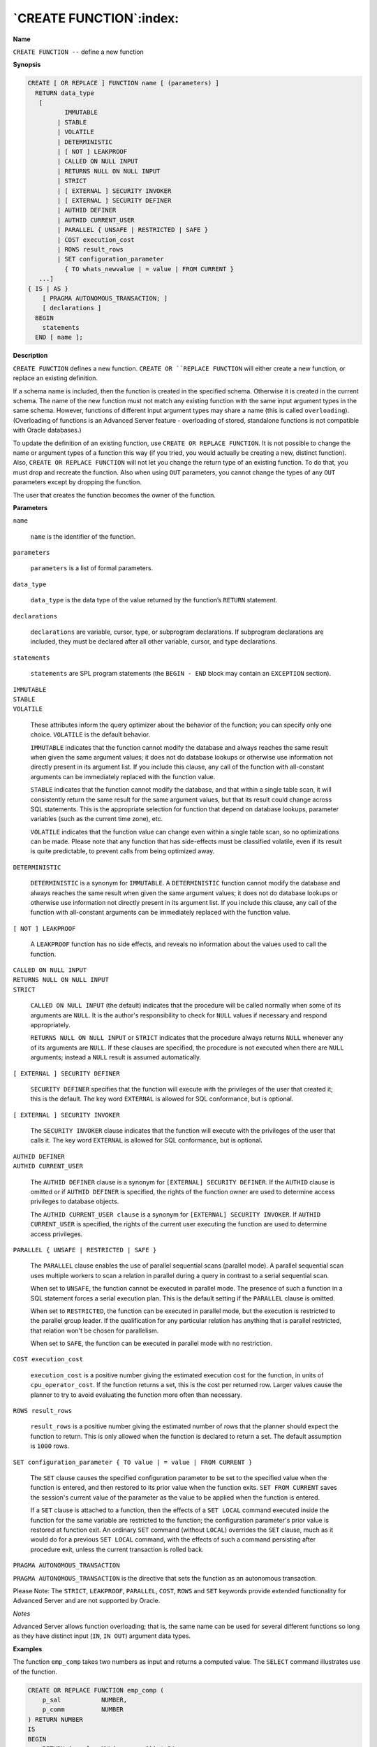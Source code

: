 .. _create_function:

************************
`CREATE FUNCTION`:index:
************************

**Name**

``CREATE FUNCTION --`` define a new function

**Synopsis**

.. code-block:: text

    CREATE [ OR REPLACE ] FUNCTION name [ (parameters) ]
      RETURN data_type
       [
              IMMUTABLE
            | STABLE
            | VOLATILE
            | DETERMINISTIC
            | [ NOT ] LEAKPROOF
            | CALLED ON NULL INPUT
            | RETURNS NULL ON NULL INPUT
            | STRICT
            | [ EXTERNAL ] SECURITY INVOKER
            | [ EXTERNAL ] SECURITY DEFINER
            | AUTHID DEFINER
            | AUTHID CURRENT_USER
            | PARALLEL { UNSAFE | RESTRICTED | SAFE }
            | COST execution_cost
            | ROWS result_rows
            | SET configuration_parameter
              { TO whats_newvalue | = value | FROM CURRENT }
       ...]
    { IS | AS }
        [ PRAGMA AUTONOMOUS_TRANSACTION; ]
        [ declarations ]
      BEGIN
        statements
      END [ name ];

**Description**

``CREATE FUNCTION`` defines a new function. ``CREATE OR ``REPLACE FUNCTION`` will
either create a new function, or replace an existing definition.

If a schema name is included, then the function is created in the
specified schema. Otherwise it is created in the current schema. The
name of the new function must not match any existing function with the
same input argument types in the same schema. However, functions of
different input argument types may share a name (this is called
``overloading``). (Overloading of functions is an Advanced Server feature
- overloading of stored, standalone functions is not compatible with
Oracle databases.)

To update the definition of an existing function, use ``CREATE OR REPLACE
FUNCTION``. It is not possible to change the name or argument types of a
function this way (if you tried, you would actually be creating a new,
distinct function). Also, ``CREATE OR REPLACE FUNCTION`` will not let you
change the return type of an existing function. To do that, you must
drop and recreate the function. Also when using ``OUT`` parameters, you
cannot change the types of any ``OUT`` parameters except by dropping the
function.

The user that creates the function becomes the owner of the function.

**Parameters**

``name``

   ``name`` is the identifier of the function.

``parameters``

   ``parameters`` is a list of formal parameters.

``data_type``

    ``data_type`` is the data type of the value returned by the function’s
    ``RETURN`` statement.

``declarations``

   ``declarations`` are variable, cursor, type, or subprogram
   declarations. If subprogram declarations are included, they must be
   declared after all other variable, cursor, and type declarations.

``statements``

   ``statements`` are SPL program statements (the ``BEGIN - END`` block may
   contain an ``EXCEPTION`` section).

| ``IMMUTABLE``
| ``STABLE``
| ``VOLATILE``

   These attributes inform the query optimizer about the behavior of the
   function; you can specify only one choice. ``VOLATILE`` is the default
   behavior.

   ``IMMUTABLE`` indicates that the function cannot modify the database and
   always reaches the same result when given the same argument values;
   it does not do database lookups or otherwise use information not
   directly present in its argument list. If you include this clause,
   any call of the function with all-constant arguments can be
   immediately replaced with the function value.

   ``STABLE`` indicates that the function cannot modify the database, and
   that within a single table scan, it will consistently return the same
   result for the same argument values, but that its result could change
   across SQL statements. This is the appropriate selection for function
   that depend on database lookups, parameter variables (such as the
   current time zone), etc.

   ``VOLATILE`` indicates that the function value can change even within a
   single table scan, so no optimizations can be made. Please note that
   any function that has side-effects must be classified volatile, even
   if its result is quite predictable, to prevent calls from being
   optimized away.

``DETERMINISTIC``

   ``DETERMINISTIC`` is a synonym for ``IMMUTABLE``. A ``DETERMINISTIC`` function
   cannot modify the database and always reaches the same result when
   given the same argument values; it does not do database lookups or
   otherwise use information not directly present in its argument list.
   If you include this clause, any call of the function with
   all-constant arguments can be immediately replaced with the function
   value.

``[ NOT ] LEAKPROOF``

   A ``LEAKPROOF`` function has no side effects, and reveals no information
   about the values used to call the function.

| ``CALLED ON NULL INPUT``
| ``RETURNS NULL ON NULL INPUT``
| ``STRICT``

   ``CALLED ON NULL INPUT`` (the default) indicates that the procedure will
   be called normally when some of its arguments are ``NULL``. It is the
   author's responsibility to check for ``NULL`` values if necessary and
   respond appropriately.

   ``RETURNS NULL ON NULL INPUT`` or ``STRICT`` indicates that the procedure
   always returns ``NULL`` whenever any of its arguments are ``NULL``. If these
   clauses are specified, the procedure is not executed when there are
   ``NULL`` arguments; instead a ``NULL`` result is assumed automatically.

``[ EXTERNAL ] SECURITY DEFINER``

   ``SECURITY DEFINER`` specifies that the function will execute with the
   privileges of the user that created it; this is the default. The key
   word ``EXTERNAL`` is allowed for SQL conformance, but is optional.

``[ EXTERNAL ] SECURITY INVOKER``

   The ``SECURITY INVOKER`` clause indicates that the function will execute
   with the privileges of the user that calls it. The key word ``EXTERNAL``
   is allowed for SQL conformance, but is optional.

| ``AUTHID DEFINER``
| ``AUTHID CURRENT_USER``

   The ``AUTHID DEFINER`` clause is a synonym for ``[EXTERNAL] SECURITY
   DEFINER``. If the ``AUTHID`` clause is omitted or if ``AUTHID DEFINER`` is
   specified, the rights of the function owner are used to determine
   access privileges to database objects.

   The ``AUTHID CURRENT_USER clause`` is a synonym for ``[EXTERNAL] SECURITY
   INVOKER``. If ``AUTHID CURRENT_USER`` is specified, the rights of the
   current user executing the function are used to determine access
   privileges.

``PARALLEL { UNSAFE | RESTRICTED | SAFE }``

   The ``PARALLEL`` clause enables the use of parallel sequential scans
   (parallel mode). A parallel sequential scan uses multiple workers to
   scan a relation in parallel during a query in contrast to a serial
   sequential scan.

   When set to ``UNSAFE``, the function cannot be executed in parallel mode.
   The presence of such a function in a SQL statement forces a serial
   execution plan. This is the default setting if the ``PARALLEL`` clause is
   omitted.

   When set to ``RESTRICTED``, the function can be executed in parallel
   mode, but the execution is restricted to the parallel group leader.
   If the qualification for any particular relation has anything that is
   parallel restricted, that relation won't be chosen for parallelism.

   When set to ``SAFE``, the function can be executed in parallel mode with
   no restriction.

``COST execution_cost``

   ``execution_cost`` is a positive number giving the estimated
   execution cost for the function, in units of ``cpu_operator_cost``. If
   the function returns a set, this is the cost per returned row. Larger
   values cause the planner to try to avoid evaluating the function more
   often than necessary.

``ROWS result_rows``

   ``result_rows`` is a positive number giving the estimated number
   of rows that the planner should expect the function to return. This
   is only allowed when the function is declared to return a set. The
   default assumption is ``1000`` rows.

``SET configuration_parameter { TO value | = value | FROM CURRENT }``

   The ``SET`` clause causes the specified configuration parameter to be set
   to the specified value when the function is entered, and then
   restored to its prior value when the function exits. ``SET FROM CURRENT``
   saves the session's current value of the parameter as the value to be
   applied when the function is entered.

   If a ``SET`` clause is attached to a function, then the effects of a ``SET
   LOCAL`` command executed inside the function for the same variable are
   restricted to the function; the configuration parameter's prior value
   is restored at function exit. An ordinary ``SET`` command (without ``LOCAL``)
   overrides the ``SET`` clause, much as it would do for a previous ``SET
   LOCAL`` command, with the effects of such a command persisting after
   procedure exit, unless the current transaction is rolled back.

``PRAGMA AUTONOMOUS_TRANSACTION``

``PRAGMA AUTONOMOUS_TRANSACTION`` is the directive that sets the function as
an autonomous transaction.

Please Note: The ``STRICT``, ``LEAKPROOF``, ``PARALLEL``, ``COST``, ``ROWS`` and ``SET``
keywords provide extended functionality for Advanced Server and are not
supported by Oracle.

*Notes*

Advanced Server allows function overloading; that is, the same name can
be used for several different functions so long as they have distinct
input (``IN``, ``IN OUT``) argument data types.

**Examples**

The function ``emp_comp`` takes two numbers as input and returns a computed
value. The ``SELECT`` command illustrates use of the function.

.. code-block:: text

    CREATE OR REPLACE FUNCTION emp_comp (
        p_sal           NUMBER,
        p_comm          NUMBER
    ) RETURN NUMBER
    IS
    BEGIN
        RETURN (p_sal + NVL(p_comm, 0)) * 24;
    END;

.. code-block:: text

    SELECT ename "Name", sal "Salary", comm "Commission", emp_comp(sal, comm)
        "Total Compensation"  FROM emp;

      Name  | Salary  | Commission | Total Compensation
    --------+---------+------------+--------------------
     SMITH  |  800.00 |            |           19200.00
     ALLEN  | 1600.00 |     300.00 |           45600.00
     WARD   | 1250.00 |     500.00 |           42000.00
     JONES  | 2975.00 |            |           71400.00
     MARTIN | 1250.00 |    1400.00 |           63600.00
     BLAKE  | 2850.00 |            |           68400.00
     CLARK  | 2450.00 |            |           58800.00
     SCOTT  | 3000.00 |            |           72000.00
     KING   | 5000.00 |            |          120000.00
     TURNER | 1500.00 |       0.00 |           36000.00
     ADAMS  | 1100.00 |            |           26400.00
     JAMES  |  950.00 |            |           22800.00
     FORD   | 3000.00 |            |           72000.00
     MILLER | 1300.00 |            |           31200.00
    (14 rows)

Function ``sal_range`` returns a count of the number of employees whose
salary falls in the specified range. The following anonymous block calls
the function a number of times using the arguments’ default values for
the first two calls.

.. code-block:: text 

    CREATE OR REPLACE FUNCTION sal_range (
        p_sal_min       NUMBER DEFAULT 0,
        p_sal_max       NUMBER DEFAULT 10000
    ) RETURN INTEGER
    IS
        v_count         INTEGER;
    BEGIN
        SELECT COUNT(*) INTO v_count FROM emp
            WHERE sal BETWEEN p_sal_min AND p_sal_max;
        RETURN v_count;
    END;

    BEGIN
        DBMS_OUTPUT.PUT_LINE('Number of employees with a salary: ' ||
            sal_range);
        DBMS_OUTPUT.PUT_LINE('Number of employees with a salary of at least '
            || '$2000.00: ' || sal_range(2000.00));
        DBMS_OUTPUT.PUT_LINE('Number of employees with a salary between '
            || '$2000.00 and $3000.00: ' || sal_range(2000.00, 3000.00));

    END;

    Number of employees with a salary: 14
    Number of employees with a salary of at least $2000.00: 6
    Number of employees with a salary between $2000.00 and $3000.00: 5

The following example demonstrates using the ``AUTHID CURRENT_USER`` clause
and ``STRICT`` keyword in a function declaration:

.. code-block:: text

    CREATE OR REPLACE FUNCTION dept_salaries(dept_id int) RETURN NUMBER
      STRICT
      AUTHID CURRENT_USER
    BEGIN
      RETURN QUERY (SELECT sum(salary) FROM emp WHERE deptno = id);
    END;

Include the ``STRICT`` keyword to instruct the server to return ``NULL`` if any
input parameter passed is ``NULL``; if a ``NULL`` value is passed, the function
will not execute.

The ``dept_salaries`` function executes with the privileges of the role that
is calling the function. If the current user does not have sufficient
privileges to perform the ``SELECT`` statement querying the ``emp`` table (to
display employee salaries), the function will report an error. To
instruct the server to use the privileges associated with the role that
defined the function, replace the ``AUTHID CURRENT_USER`` clause with the
``AUTHID DEFINER`` clause.

**Other Pragmas (declared within a package specification)**

``PRAGMA RESTRICT_REFERENCES``

   Advanced Server accepts but ignores syntax referencing ``PRAGMA RESTRICT_REFERENCES``.

**See Also**


`DROP FUNCTION <drop_function>_`

